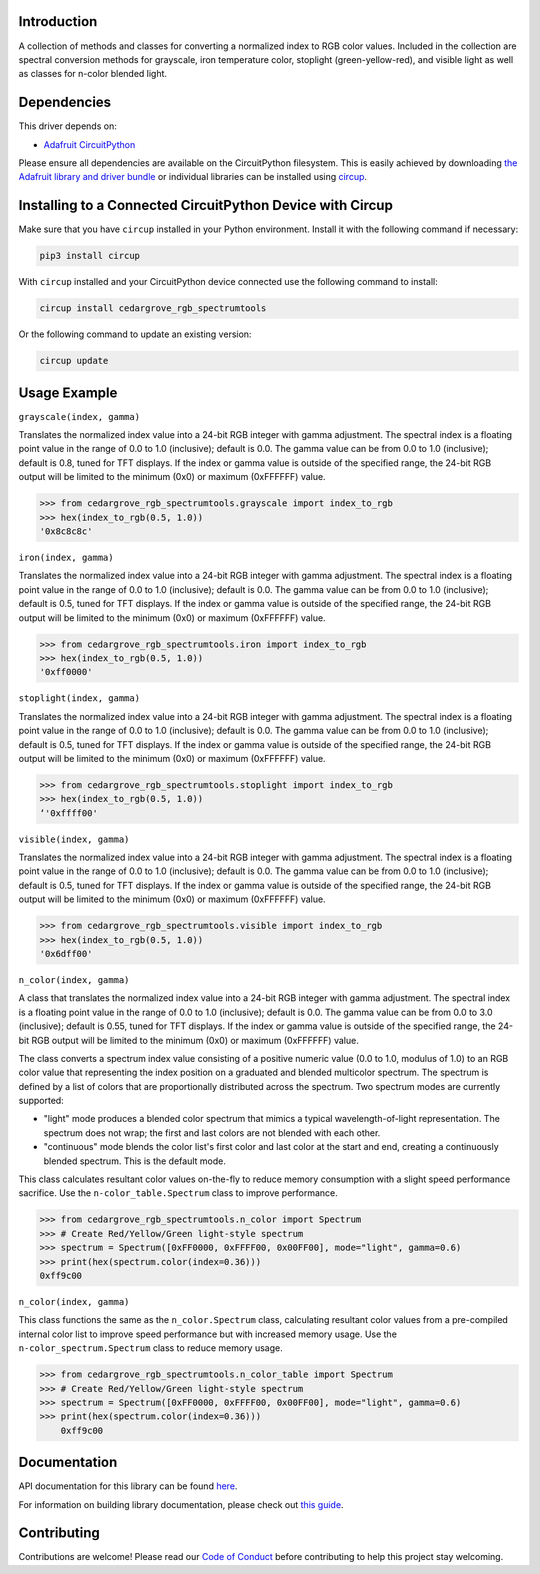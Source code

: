 Introduction
============




.. image:: https://img.shields.io/discord/327254708534116352.svg
    :target: https://adafru.it/discord
    :alt: Discord


.. image:: https://github.com/CedarGroveStudios/CircuitPython_RGB_SpectrumTools/workflows/Build%20CI/badge.svg
    :target: https://github.com/CedarGroveStudios/CircuitPython_RGB_SpectrumTools/actions
    :alt: Build Status


.. image:: https://img.shields.io/badge/code%20style-black-000000.svg
    :target: https://github.com/psf/black
    :alt: Code Style: Black

A collection of methods and classes for converting a normalized index to RGB
color values. Included in the collection are spectral conversion methods for
grayscale, iron temperature color, stoplight (green-yellow-red), and visible
light as well as classes for n-color blended light.

.. image:: https://github.com/CedarGroveStudios/CircuitPython_RGB_SpectrumTools/blob/main/media/color_spectrum_test.jpeg


Dependencies
=============
This driver depends on:

* `Adafruit CircuitPython <https://github.com/adafruit/circuitpython>`_

Please ensure all dependencies are available on the CircuitPython filesystem.
This is easily achieved by downloading
`the Adafruit library and driver bundle <https://circuitpython.org/libraries>`_
or individual libraries can be installed using
`circup <https://github.com/adafruit/circup>`_.

Installing to a Connected CircuitPython Device with Circup
==========================================================

Make sure that you have ``circup`` installed in your Python environment.
Install it with the following command if necessary:

.. code-block:: shell

    pip3 install circup

With ``circup`` installed and your CircuitPython device connected use the
following command to install:

.. code-block:: shell

    circup install cedargrove_rgb_spectrumtools

Or the following command to update an existing version:

.. code-block:: shell

    circup update

Usage Example
=============

``grayscale(index, gamma)``

Translates the normalized index value into a 24-bit RGB integer with gamma
adjustment. The spectral index is a floating point value in the range of 0.0 to
1.0 (inclusive); default is 0.0. The gamma value can be from 0.0 to 1.0
(inclusive); default is 0.8, tuned for TFT displays. If the index or gamma
value is outside of the specified range, the 24-bit RGB output will be limited
to the minimum (0x0) or maximum (0xFFFFFF) value.

.. code-block:: python

    >>> from cedargrove_rgb_spectrumtools.grayscale import index_to_rgb
    >>> hex(index_to_rgb(0.5, 1.0))
    '0x8c8c8c'


``iron(index, gamma)``

Translates the normalized index value into a 24-bit RGB integer with gamma
adjustment. The spectral index is a floating point value in the range of 0.0 to
1.0 (inclusive); default is 0.0. The gamma value can be from 0.0 to 1.0
(inclusive); default is 0.5, tuned for TFT displays. If the index or gamma
value is outside of the specified range, the 24-bit RGB output will be limited
to the minimum (0x0) or maximum (0xFFFFFF) value.

.. code-block:: python

    >>> from cedargrove_rgb_spectrumtools.iron import index_to_rgb
    >>> hex(index_to_rgb(0.5, 1.0))
    '0xff0000'


``stoplight(index, gamma)``

Translates the normalized index value into a 24-bit RGB integer with gamma
adjustment. The spectral index is a floating point value in the range of 0.0 to
1.0 (inclusive); default is 0.0. The gamma value can be from 0.0 to 1.0
(inclusive); default is 0.5, tuned for TFT displays. If the index or gamma
value is outside of the specified range, the 24-bit RGB output will be limited
to the minimum (0x0) or maximum (0xFFFFFF) value.

.. code-block:: python

    >>> from cedargrove_rgb_spectrumtools.stoplight import index_to_rgb
    >>> hex(index_to_rgb(0.5, 1.0))
    ‘'0xffff00'


``visible(index, gamma)``

Translates the normalized index value into a 24-bit RGB integer with gamma
adjustment. The spectral index is a floating point value in the range of 0.0 to
1.0 (inclusive); default is 0.0. The gamma value can be from 0.0 to 1.0
(inclusive); default is 0.5, tuned for TFT displays. If the index or gamma
value is outside of the specified range, the 24-bit RGB output will be limited
to the minimum (0x0) or maximum (0xFFFFFF) value.

.. code-block:: python

    >>> from cedargrove_rgb_spectrumtools.visible import index_to_rgb
    >>> hex(index_to_rgb(0.5, 1.0))
    '0x6dff00'


``n_color(index, gamma)``

A class that translates the normalized index value into a 24-bit RGB integer
with gamma adjustment. The spectral index is a floating point value in the
range of 0.0 to 1.0 (inclusive); default is 0.0. The gamma value can be from
0.0 to 3.0 (inclusive); default is 0.55, tuned for TFT displays. If the index
or gamma value is outside of the specified range, the 24-bit RGB output will be
limited to the minimum (0x0) or maximum (0xFFFFFF) value.

The class converts a spectrum index value consisting of a positive numeric
value (0.0 to 1.0, modulus of 1.0) to an RGB color value that representing the
index position on a graduated and blended multicolor spectrum. The spectrum is
defined by a list of colors that are proportionally distributed across the spectrum.
Two spectrum modes are currently supported:

* "light" mode produces a blended color spectrum that mimics a typical wavelength-of-light representation. The spectrum does not wrap; the first and last colors are not blended with each other.

* "continuous" mode blends the color list's first color and last color at the start and end, creating a continuously blended spectrum. This is the default mode.

This class calculates resultant color values on-the-fly to reduce memory
consumption with a slight speed performance sacrifice. Use the
``n-color_table.Spectrum`` class to improve performance.

.. code-block:: python

    >>> from cedargrove_rgb_spectrumtools.n_color import Spectrum
    >>> # Create Red/Yellow/Green light-style spectrum
    >>> spectrum = Spectrum([0xFF0000, 0xFFFF00, 0x00FF00], mode="light", gamma=0.6)
    >>> print(hex(spectrum.color(index=0.36)))
    0xff9c00


``n_color(index, gamma)``

This class functions the same as the ``n_color.Spectrum`` class, calculating
resultant color values from a pre-compiled internal color list to improve speed
performance but with increased memory usage. Use the
``n-color_spectrum.Spectrum`` class to reduce memory usage.

.. code-block:: python

    >>> from cedargrove_rgb_spectrumtools.n_color_table import Spectrum
    >>> # Create Red/Yellow/Green light-style spectrum
    >>> spectrum = Spectrum([0xFF0000, 0xFFFF00, 0x00FF00], mode="light", gamma=0.6)
    >>> print(hex(spectrum.color(index=0.36)))
        0xff9c00

Documentation
=============
API documentation for this library can be found `here <https://github.com/CedarGroveStudios/CircuitPython_RGB_SpectrumTools/blob/main/media/pseudo_rtd_cedargrove_rgb_spectrumtools.pdf>`_.

For information on building library documentation, please check out
`this guide <https://learn.adafruit.com/creating-and-sharing-a-circuitpython-library/sharing-our-docs-on-readthedocs#sphinx-5-1>`_.

Contributing
============

Contributions are welcome! Please read our `Code of Conduct
<https://github.com/CedarGroveStudios/CircuitPython_RGB_SpectrumTools/blob/HEAD/CODE_OF_CONDUCT.md>`_
before contributing to help this project stay welcoming.
